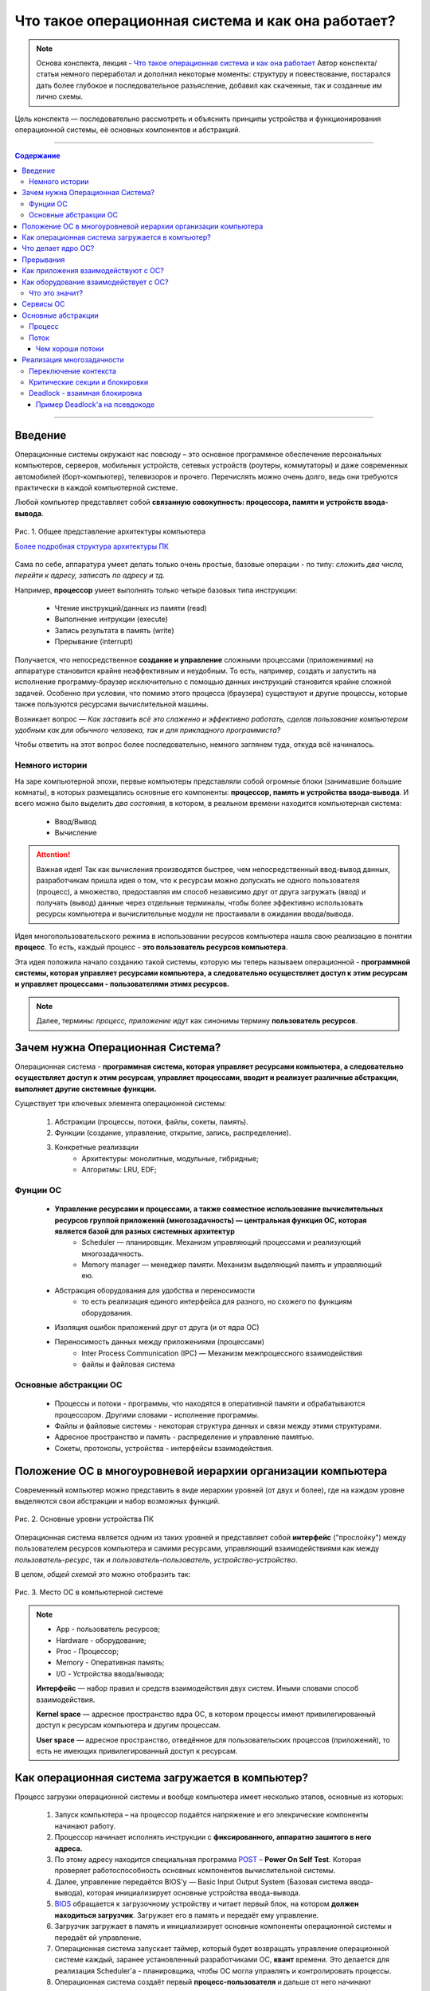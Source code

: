 ======================================================
Что такое операционная система и как она работает?
======================================================

.. note::
    Основа конспекта, лекция - `Что такое операционная система и как она работает <https://www.youtube.com/watch?v=hb9CTGSJm88&list=PLlb7e2G7aSpRgsZVTYYbpqiFrIcIpf8kp>`_
    Автор конспекта/статьи немного переработал и дополнил некоторые моменты: структуру и повествование, постарался дать более глубокое и последовательное разъясление, добавил как скаченные, так и созданные им лично схемы.

Цель конспекта — последовательно рассмотреть и объяснить принципы устройства и функционирования операционной системы, её основных компонентов и абстракций.

--------

.. contents:: Содержание
    :depth: 3

--------

Введение
----------------

Операционные системы окружают нас повсюду – это основное программное обеспечение персональных компьютеров, серверов, мобильных устройств, сетевых устройств (роутеры, коммутаторы) и даже современных автомобилей (борт-компьютер), телевизоров и прочего. Перечислять можно очень долго, ведь они требуются практически в каждой компьютерной системе.

Любой компьютер представляет собой **связанную совокупность: процессора, памяти и устройств ввода-вывода**.

.. figure:: _static/OS/basic_architecture.png
       :width: 550 px
       :align: center
       :alt: Рис. 1. Общее представление архитектуры компьютера

       Рис. 1. Общее представление архитектуры компьютера

       `Более подробная структура архитектуры ПК <_static/OS/Motherboard_diagram_ru.jpg>`_

Сама по себе, аппаратура умеет делать только очень простые, базовые операции - по типу: *сложить два числа, перейти к адресу, записать по адресу и тд.*

Например, **процессор** умеет выполнять только четыре базовых типа инструкции:

    * Чтение инструкций/данных из памяти (read)
    * Выполнение интрукции (execute)
    * Запись результата в память (write)
    * Прерывание (interrupt)

Получается, что непосредственное **создание и управление** сложными процессами (приложениями) на аппаратуре становится крайне неэффективным и неудобным. То есть, например, создать и запустить на исполнение программу-браузер исключительно с помощью данных инструкций становится крайне сложной задачей. Особенно при условии, что помимо этого процесса (браузера) существуют и другие процессы, которые также пользуются ресурсами вычислительной машины.

Возникает вопрос — *Как заставить всё это слаженно и эффективно работать, сделав пользование компьютером удобным как для обычного человека, так и для прикладного программиста?*

Чтобы ответить на этот вопрос более последовательно, немного заглянем туда, откуда всё начиналось.

Немного истории
~~~~~~~~~~~~~~~

На заре компьютерной эпохи, первые компьютеры представляли собой огромные блоки (занимавшие большие комнаты), в которых размещались основные его компоненты: **процессор, память и устройства ввода-вывода**.
И всего можно было выделить *два состояния*, в котором, в реальном времени находится компьютерная система:

    * Ввод/Вывод
    * Вычисление

.. attention::
    Важная идея!
    Так как вычисления производятся быстрее, чем непосредственный ввод-вывод данных, разработчикам пришла идея о том, что к ресурсам можно допускать не одного пользователя (процесс), а множество, предоставляя им способ независимо друг от друга загружать (ввод) и получать (вывод) данные через отдельные терминалы, чтобы более эффективно использовать ресурсы компьютера и вычислительные модули не простаивали в ожидании ввода/вывода.

Идея многопользовательского режима в использовании ресурсов компьютера нашла свою реализацию в понятии **процесс**. То есть, каждый процесс - **это пользователь ресурсов компьютера**.

Эта идея положила начало созданию такой системы, которую мы теперь называем операционной - **программной системы, которая управляет ресурсами компьютера, а следовательно осуществляет доступ к этим ресурсам и управляет процессами - пользователями этимх ресурсов.**

.. note::
    Далее, термины: *процесс, приложение* идут как синонимы термину **пользователь ресурсов**.

Зачем нужна Операционная Система?
---------------------------------

Операционная система - **программная система, которая управляет ресурсами компьютера, а следовательно осуществляет доступ к этим ресурсам, управляет процессами, вводит и реализует различные абстракции, выполняет другие системные функции.**

Существует три ключевых элемента операционной системы:

    1. Абстракции (процессы, потоки, файлы, сокеты, память).
    2. Функции (создание, управление, открытие, запись, распределение).
    3. Конкретные реализации
        * Архитектуры: монолитные, модульные, гибридные; 
        * Алгоритмы: LRU, EDF;

Фунции ОС
~~~~~~~~~~
    
    * **Управление ресурсами и процессами, а также совместное использование вычислительных ресурсов группой приложений (многозадачность) — центральная функция ОС, которая является базой для разных системных архитектур**
        * Scheduler — планировщик. Механизм управляющий процессами и реализующий многозадачность.
        * Memory manager — менеджер памяти. Механизм выделяющий память и управляющий ею.

    * Абстракция оборудования для удобства и переносимости 
        * то есть реализация единого интерфейса для разного, но схожего по функциям оборудования.

    * Изоляция ошибок приложений друг от друга (и от ядра ОС)

    * Переносимость данных между приложениями (процессами)
        * Inter Process Communication (IPC) — Механизм межпроцессного взаимодействия
        * файлы и файловая система

Основные абстракции ОС
~~~~~~~~~~~~~~~~~~~~~~~

    * Процессы и потоки - программы, что находятся в оперативной памяти и обрабатываются процессором. Другими словами - исполнение программы.
    * Файлы и файловые системы - некоторая структура данных и связи между этими структурами.
    * Адресное пространство и память - распределение и управление памятью.
    * Сокеты, протоколы, устройства - интерфейсы взаимодействия.

Положение ОС в многоуровневой иерархии организации компьютера
-------------------------------------------------------------

Современный компьютер можно представить в виде иерархии уровней (от двух и более), где на каждом уровне выделяются свои абстракции и набор возможных функций. 

.. figure:: _static/OS/GeneralizedLayeredComputerStructure_OS.png
       :width: 550 px
       :align: center
       :alt: Рис. 2. Основные уровни устройства ПК

       Рис. 2. Основные уровни устройства ПК

Операционная система является одним из таких уровней и представляет собой **интерфейс** ("прослойку") между пользователем ресурсов компьютера и самими ресурсами, управляющий взаимодействиями как между *пользователь-ресурс*, так и *пользователь-пользователь*, *устройство-устройство*.

В целом, *общей схемой* это можно отобразить так:

.. figure:: _static/OS/Architecture/v2/OS_monolit-OS_1.png
       :width: 440 px
       :align: center
       :alt: Рис. 3. Место ОС в компьютерной системе

       Рис. 3. Место ОС в компьютерной системе

.. Note::

    * App - пользователь ресурсов;
    * Hardware - оборудование; 
    * Proc - Процессор; 
    * Memory - Оперативная память; 
    * I/O - Устройства ввода/вывода;

    **Интерфейс** — набор правил и средств взаимодействия двух систем. Иными словами способ взаимодействия.

    **Kernel space** — адресное пространство ядра ОС, в котором процессы имеют привилегированный доступ к ресурсам компьютера и другим процессам.

    **User space** — адресное пространство, отведённое для пользовательских процессов (приложений), то есть не имеющих привилегированный доступ к ресурсам.

Как операционная система загружается в компьютер?
-------------------------------------------------

Процесс загрузки операционной системы и вообще компьютера имеет несколько этапов, основные из которых:

    1. Запуск компьютера – на процессор подаётся напряжение и его элекрические компоненты начинают работу.
    2. Процессор начинает исполнять инструкции с **фиксированного, аппаратно зашитого в него адреса.**
    3. По этому адресу находится специальная программа `POST <https://ru.wikipedia.org/wiki/POST_(%D0%B0%D0%BF%D0%BF%D0%B0%D1%80%D0%B0%D1%82%D0%BD%D0%BE%D0%B5_%D0%BE%D0%B1%D0%B5%D1%81%D0%BF%D0%B5%D1%87%D0%B5%D0%BD%D0%B8%D0%B5)>`_ – **Power On Self Test**. Которая проверяет работоспособность основных компонентов вычислительной системы.
    4. Далее, управление передаётся BIOS'y — Basic Input Output System (Базовая система ввода-вывода), которая инициализирует основные устройства ввода-вывода.
    5. `BIOS <https://ru.wikipedia.org/wiki/BIOS>`_ обращается к загрузочному устройству и читает первый блок, на котором **должен находиться загрузчик**. Загружает его в память и передаёт ему управление.
    6. Загрузчик загружает в память и инициализирует основные компоненты операционной системы и передаёт ей управление.
    7. Операционная система запускает таймер, который будет возвращать управление операционной системе каждый, заранее установленный разработчиками ОС, **квант** времени. Это делается для реализация Scheduler'a - планировщика, чтобы ОС могла управлять и контролировать процессы.
    8. Операционная система создаёт первый **процесс-пользователя** и дальше от него начинают множится другие процессы.


Что делает ядро ОС?
-------------------

**Ядро ОС** – центральная часть операционной системы. По сути, это и есть ОС.

.. attention:: 
    Это реакционный механизм, то есть его работа заключается исключительно в реакции на какие-либо события для их последующей обработки.


* Обрабывает запросы приложений
    * системные вызовы (программные прерывания)

* Обрабывает запросы оборудования
    * прерывания

* Обрабатывает исключительные ситуации
    * Разного рода ошибки

* Обеспечивает диспетчеризацию процессов (scheduling)
    * реализация многопользовательского режима доступа к ресурсам
        * время работы процессора делится на фрагменты и они распределяются по процессам

.. note::
    Процессорное время измеряется в тиках или секундах. Часто бывает полезно измерение процессорного времени в *процентах* от мощности процессора, которое называется **загрузкой процессора**.

.. figure:: _static/OS/Top_program.jpg
    :width: 550 px
    :align: center
    :alt: Вывод программы top

    Вывод программы top. Процессорное время каждого процесса (task) указано в колонке «TIME+», «CPU%» - загружаемость процессора относительно его "мощности". 

Прерывания
----------

.. note ::
    Эта часть больше относится непосредственно к аппаратной части, но этот механизм стоит освятить, так как именно это основной аппаратный механизм реализации ОС.

**Прерывание** – сигнал остановки последовательного выполнения программы, для обработки запроса или реакции на событие.

Чтобы получить код обработки прерывания, в памяти расположена специальная **таблица обработчиков прерываний**, в которой для каждого типа прерывания содержится указатель на тот участок памяти, где расположен соответствующий код обработки данного прерывания.

Инициализация данной таблицы первично осуществялется BIOS'ом в соответствии с архитектурой процессора. После, её инициализирует операционная система для дополнения этой таблицы какими-либо своими прерываниями.

Виды и примеры прерываний:
    * Аппаратные прерывания – с помощью специального контроллера прерываний.
        * Нажатие на кнопку
        * Заполнение памяти сетевой карты
        * И тд.
    * Программные прерывания (системные вызовы) – вызывается самой программой для вызова того или иного прерывания.
        * Открытие/закрытие файла
    * Прерывания таймера
    * Исключение
        * Разного рода ошибки

Как приложения взаимодействуют с ОС?
------------------------------------

Взаимодействие процессов с ОС осуществляется с помощью **системных вызовов**.

.. note::
    **Механизм системных вызовов** — это интерфейс, который предоставляет ядро ОС (kernel space) пользовательским процессам (user space).

    **Системный вызов** – программное прерывание, обращение пользовательского процесса к ядру операционной системы для выполнения какой-либо операции.

Например, чтобы выполнить обычное действие, с точки зрения прикладного программиста, – вывод строки в консоль, необходимо загрузить исполнимый код в оперативную память и передать его процессору. С помощью *системных вызовов*, **запускающий** процесс (уже запущенный процесс, из которого вызывается новый процесс — одни процессы порождают другие) обращается к соответствующим сервисам ОС и передаёт им управление для выполнения этих функций.

То есть с помощью **системных вызовов** выполняются те рутинные действия, которые раньше осуществлялись вручную, — загрузка кода программы в память, передача его на исполнение процессору и прочее.

*Схема организации ОС расширяется добавлением интерфейса для взаимодействия приложений с ядром ОС — механизмом системных вызовов:*

.. figure:: _static/OS/Architecture/v2/OS_monolit-OS_2.png
    :width: 440 px
    :align: center
    :alt: Рис 4. Интерфейс системных вызовов

    Рис 4. Интерфейс системных вызовов

Как оборудование взаимодействует с ОС?
-------------------------------------------------

Оборудование взаимодействует с ОС с помощью **аппаратных прерываний**. И одна из функций ОС — **абстрагирование оборудования**.

Что это значит?
~~~~~~~~~~~~~~~

У каждого оборудования есть свой фиксированный интерфейс. Например, операции с флешкой, жестким диском, сетевой платой и многими другими будут похожи по своему типу - "записать/считать данные". Но у каждого устройства для этого, тем не менее, будет свой особенный и отличный от других интерфейс. То есть эти **однотипные** действия нужно будет выполнять для разных устройств по разному.

ОС должка выполнять одни и те же операции над разными типами устройств. И чтобы она выполняла их однообразно — нужно чтобы был **общий интерфейс**. Реализацией этого общего интерфейса занимаются специальные программы - **драйверы устройств**. То есть, ОС обращается к драйверам устройств используя однотипные команды "отправить команду/считать/записать", а драйвера уже превращает эти команды в то, что понимает конкретное устройство.

*Схема организации ОС расширяется добавлением интерфейса взаимодействия ОС и оборудования - специальные программы "драйвера":*

.. figure:: _static/OS/Architecture/v2/OS_monolit-OS_3.png
    :width: 440 px
    :align: center
    :alt: Рис 5. Интерфейс драйверов

    Рис 5. Интерфейс драйверов

Сервисы ОС
----------

Функции ОС заключены в её сервисах (модулях). Реализация организации которых зависит от архитектуры ядра. Рассмотрим на примере `монолитного ядра <https://ru.wikipedia.org/wiki/%D0%9C%D0%BE%D0%BD%D0%BE%D0%BB%D0%B8%D1%82%D0%BD%D0%BE%D0%B5_%D1%8F%D0%B4%D1%80%D0%BE>`_:

.. figure:: _static/OS/Architecture/v2/OS_monolit-All.png
    :width: 440 px
    :align: center
    :alt: Рис 6. Основные компоненты ОС

    Рис 6. Основные компоненты ОС

**Основные:**
    * Управление процессами (Process scheduler)
        * Запуск (помещение на процессор, выделение процессорного времени)
        * "Заморозка"
        * Остановка
        * Изменение приоритета

    * Управление памятью (Memory manager)
        * Динамическое выделение памяти (Memory allocation)
        * Создание иллюзии уникальности адресного пространства для каждого процесса
        * Механизм виртуальной памяти

    * Межпроцессное взаимодействие (IPC)
        * Общая память для нескольких процессов
        * Способы обмена данными через те или иные механизмы (file, pipe, signals)
        * Сетевое взаимодействие
        * Механизмы предотвращения коллизий и синхронизации (семафоры, мьютексы)

**Дополнительные:**
    * Файловая система (File system)
        * Файлы и их содержимое
        * Каталоги и директории

    * Доступ к оборудованию и управление им
        * Прерывания
        * Драйвера

    * Модель безопасности
        * Пользователи ("юзеры") и их группы
        * Права доступа
    * Разное
        * Интерфейс ввода-вывода (I/O Interface)
        * Сетевой интерфейс (Network Interface)

Основные абстракции
-------------------

Процесс
~~~~~~~

**Процесс** — совокупность инструкций и данных, что находятся в оперативной памяти и обрабатываются процессором. Другими словами - исполнение программы в целом (не путать с *потоком исполнения*).

.. note::
    Компьютерная программа сама по себе — лишь пассивная последовательность инструкций. В то время как процесс — непосредственное выполнение этих инструкций. 

В рамках ОС, это абстракция, которая предоставляет иллюзию *персональной машины*. То есть то, что данный исполнимый код полностью владеет всеми вычислительными ресурсами машины.

*С внешней стороны*, процесс можно описать следующим:
    * Состояние
        * Состояние памяти
        * Содержимое регистров процессора
    * Адрестное пространство
    * CPU - величина использовния процессорного времени

*Изнутри*, загруженная в память программа может быть условно разделена на четыре части: **Stack, Heap (кучу), Text (код) и данные (Data)**.

.. figure:: _static/OS/Process/Proc_Struct_txt.png
    :width: 750 px
    :align: center
    :alt: Рис 7. Сегменты памяти процесса

    Рис 7. Сегменты памяти процесса

Вся информация о процессе содержится в специальной структуре данных, поддерживаемой операционной системой для каждого процесса – PCB (Process Control Block) - Блок управления процессов.

.. figure:: _static/OS/Process/PBC.jpeg
    :width: 250 px
    :align: center
    :alt: Рис 8. Process Control Block

    Рис 8. Process Control Block

.. note::

    * Process ID: идентификатор каждого из процессов в ОС.
    * State: текущее состояние процесса.
    * Privileges: разрешения доступа к системным ресурсам.
    * Pointer: указатель на родительский процесс.
    * Priority: приоритет процесса и другая информация, которая требуется для планирования процесса.
    * Program Counter: указатель на адрес следующей команды, которая должна быть выполнена.
    * CPU registers: регистры процессора, необходимые для состояния исполнения.
    * Accounting Information: уровень нагрузки на процессор, статистика и другие данные.
    * I/O Information: список ресурсов, использующих чтение и запись.

А информация о процессах в целом, ОС хранит в специальной таблице процессов.

Поток
~~~~~

Процесс может делиться на **потоки (threads)**. Они обеспечивают параллелизм, то есть одновременное исполнение нескольких потоков инструкций, на уровне программы.

`Поток выполнения (нить, thread) <https://ru.wikipedia.org/wiki/%D0%9F%D0%BE%D1%82%D0%BE%D0%BA_%D0%B2%D1%8B%D0%BF%D0%BE%D0%BB%D0%BD%D0%B5%D0%BD%D0%B8%D1%8F>`_ — последовательность исполнения инструкций. Ход исполнения программы**.

Процесс является **контейнером ресурсов** (адресное пространство, процессорное время и тд), а **поток – последовательность инструкций, которые исполняются внутри этого контейнера**.

.. note::
    Реализация потоков выполнения и процессов в разных операционных системах отличается друг от друга, но в большинстве случаев поток выполнения находится внутри процесса.

.. figure:: _static/OS/Multithreaded_process.png
    :width: 250 px
    :align: center
    :alt: Рис 9. Многопоточный процесс

    Рис 9. Многопоточный процесс

Потоки, существующие в рамках одного процесса, в его адресном пространстве, могут совместно использовать ресурсы процесса, например такие как память или файл. Тогда как процессы не разделяют этих ресурсов, так как каждый существует в своём адресном пространстве.

Также поток называют **легковесный процесс**.

Сегодня потоки широко применяются в работе серверов и многопроцессорных устройств с общей памятью.

Рассмотрим на примере утилиты `htop <https://ru.wikipedia.org/wiki/Htop>`_.

.. figure:: _static/OS/htop_out.png
    :width: 750 px
    :align: center
    :alt: Рис 10. Вывод утилиты мониторинга процессов htop

    Рис 10. Вывод утилиты мониторинга процессов htop

.. note::
    **PID** — Process ID; Уникальное число идентификатор для каждого процесса

    **TGID** — Tread Group ID; Индентификатор группы потоков

На скриншоте, *процесс 2881* имеет множество потоков, отношение которых к нему можно определить по тому, что **TGID у этих потоков имеет значение PIDа этого процесса - 2881**. Таким образом, один процесс разбивается на множество потоков, в которых инструкции исполняются параллельно.

Чем хороши потоки
"""""""""""""""""

    * Они минимизируют время переключения контекста (процессора).
    * Их использование обеспечивает параллелизм процесса.
    * Они эффективно общаются между собой.
    * Потоки позволяют использовать многопроцессорные архитектуры в большем масштабе.

Реализация многозадачности
--------------------------

Осуществляется при помощи следующих механизмов:

* Прерывание таймера
    * когда при запуске, ОС программирует таймер на то, чтобы он каждый **квант времени** передавал управление ОС.
* Переключение контекста
    * сохранение состояния исполнения (регистров) процесса и установка на процессор контекста другого процесса.
* План блокировок, при наличии нескольких CPU
* Освобождение ресурсов при завершении процесса

Переключение контекста
~~~~~~~~~~~~~~~~~~~~~~

Контекст процесса — это состояние регистров, при его выполнении на процессоре, а также содержимое сегментов программного кода (data, heap, stack).

Следовательно, переключение контекста — это смена состояния регистров и памяти одного процесса, на состояние другого, без потери этого состояния. То есть, чтобы его потом можно было восстановить с того момента, где он был переключён. 


Критические секции и блокировки
~~~~~~~~~~~~~~~~~~~~~~~~~~~~~~~

Одна из основных проблем с которыми может столкнуться такая система с вытесняющей многозадачностью — **порядок доступа процессов к их общим ресурсам**.

Возникают, так называемые, `критические секции <https://ru.wikipedia.org/wiki/%D0%9A%D1%80%D0%B8%D1%82%D0%B8%D1%87%D0%B5%D1%81%D0%BA%D0%B0%D1%8F_%D1%81%D0%B5%D0%BA%D1%86%D0%B8%D1%8F>`_ – участки исполняемого кода программы, в которых производится доступ к общему ресурсу (данным или устройству), который не должен быть одновременно использован более чем одним **потоком выполнения**.

.. figure:: _static/OS/Process/Critical_Section.png
    :width: 750 px
    :align: center
    :alt: Рис 11. Критические секции в потоках процесса

    Рис 11. Критические секции в потоках процесса

Может возникнуть такая ситуация, когда один поток, **"потребитель"**, начинает использовать данные, которые должен подготовить другой поток, **"производитель"**, но этот производитель ещё не закончил их подготовку и снялся с исполнения. Таким образом, "потребитель" использует некорректные данные, что с высокой долей вероятности приведёт к ошибке.

Данная проблема решается с помощью **механизма блокировок** – когда поток, получивший доступ к ресурсу, блокирует его, не давая другим потокам пользоваться этим захваченным ресурсом до разблокировки. То есть, если один поток хочет захватить (заблокировать) ресурс, а он уже занят другим потоком, то первый будет ожидать пока этот другой поток-владелец сам не освободит этот ресурс.

.. note::
    Все эти механизмы обеспечиваются операционной системой

Чтобы лучше это понять, можно обратиться к аналогии с туалетом — им может пользоваться только один человек. Если другой хочет им воспользоваться, то ему нужно дождаться когда его освободит уже им пользующийся.


Deadlock - взаимная блокировка
~~~~~~~~~~~~~~~~~~~~~~~~~~~~~~

Из-за блокировки, захвата ресурса может возникнуть другая проблема: **Deadlock** - взаимная блокировка.

.. figure:: _static/OS/Process/Deadlock_analogy.jpg
    :width: 550 px
    :align: center
    :alt: Рис 12. Аналогия пробки на перекрёстке с Deadlock

    Рис 12. Аналогия пробки на перекрёстке с Deadlock

**Deadlock** — ситуация, при которой несколько потоков находятся в состоянии ожидания ресурсов, занятых друг другом, и ни один из них не может продолжать свое выполнение.

Пример Deadlock'a на псевдокоде
"""""""""""""""""""""""""""""""
.. table:: 

    +-----+------------------------------------------+------------------------------------------+
    | Шаг |                  Поток 1                 |                  Поток 2                 |
    +=====+==========================================+==========================================+
    |  0  | Хочет захватить A и B, начинает с A      | Хочет захватить A и B, начинает с B      |
    +-----+------------------------------------------+------------------------------------------+
    |  1  | lock(A) — Захват А                       | lock(B) — Захват B                       |
    +-----+------------------------------------------+------------------------------------------+
    |  2  | lock(B) — Ожидает освобождения ресурса B | lock(A) — Ожидает освобождения ресурса A |
    +-----+------------------------------------------+------------------------------------------+
    | ... | **DEADLOCK --> Далее код не выполнится, так как произошел Deadlock в коде выше**    |
    +-----+------------------------------------------+------------------------------------------+
    |  n  | unlock(A) — освобждение A                | unlock(B) — освобждение B                |
    +-----+------------------------------------------+------------------------------------------+
    | n+1 | unlock(B) — освобждение B                | unlock(A) — освобждение A                |
    +-----+------------------------------------------+------------------------------------------+


Схематично, Deadlock можно изобразить так:

.. figure:: _static/OS/Process/Deadlock.png
    :width: 550 px
    :align: center
    :alt: Рис 13. Deadlock

    Рис 13. Deadlock